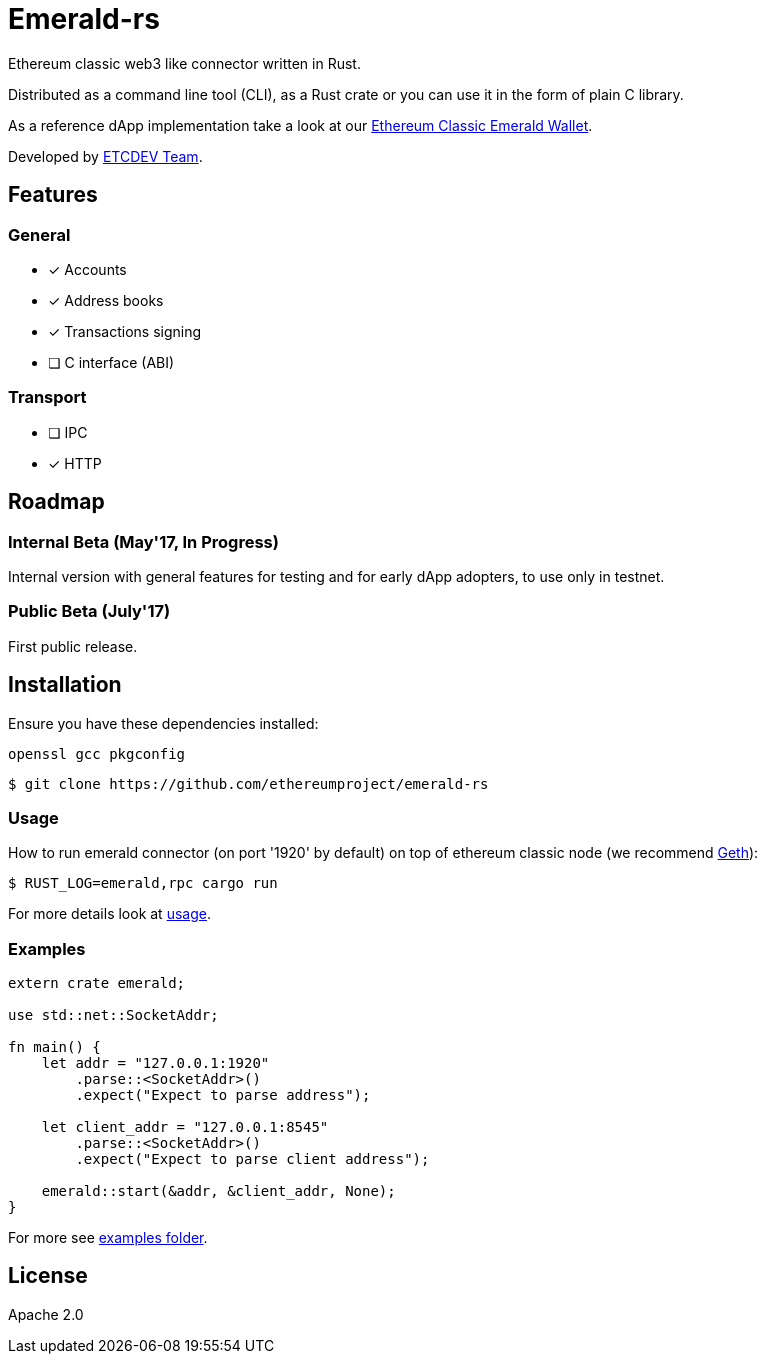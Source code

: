 :rootdir: .
:icons: font
:imagesdir: {rootdir}/images

ifdef::env-github,env-browser[:badges:]
ifdef::env-github,env-browser[:outfilesuffix: .adoc]

ifndef::badges[]
= Emerald-rs
endif::[]

ifdef::badges[]
= Emerald-rs image:https://img.shields.io/travis/ethereumproject/emerald-rs/master.svg?style=flat-square["Build Status", link="https://travis-ci.org/ethereumproject/emerald-rs"] image:https://img.shields.io/appveyor/ci/dulanov/emerald-rs/master.svg?style=flat-square["Build Status", link="https://ci.appveyor.com/project/dulanov/emerald-rs"] image:https://img.shields.io/badge/License-Apache%202.0-blue.svg?style=flat-square&maxAge=2592000["License", link="https://github.com/ethereumproject/emerald-rs/blob/master/LICENSE"]
endif::[]

Ethereum classic web3 like connector written in Rust.

Distributed as a command line tool (CLI), as a Rust crate or you can use it in the form of plain C library.

As a reference dApp implementation take a look at our link:https://github.com/ethereumproject/emerald-wallet[Ethereum Classic Emerald Wallet].

Developed by link:http://www.etcdevteam.com/[ETCDEV Team].

== Features

=== General

* [x] Accounts
* [x] Address books
* [x] Transactions signing
* [ ] C interface (ABI)

=== Transport

* [ ] IPC
* [x] HTTP

== Roadmap

=== Internal Beta (May'17, In Progress)

Internal version with general features for testing and for early dApp adopters, to use only in testnet.

=== Public Beta (July'17)

First public release.

== Installation

Ensure you have these dependencies installed:

----
openssl gcc pkgconfig
----

----
$ git clone https://github.com/ethereumproject/emerald-rs
----

=== Usage

How to run emerald connector (on port '1920' by default) on top of ethereum classic node (we recommend link:https://github.com/ethereumproject/go-ethereum[Geth]):

----
$ RUST_LOG=emerald,rpc cargo run
----

For more details look at link:./usage.txt[usage].

=== Examples

----
extern crate emerald;

use std::net::SocketAddr;

fn main() {
    let addr = "127.0.0.1:1920"
        .parse::<SocketAddr>()
        .expect("Expect to parse address");

    let client_addr = "127.0.0.1:8545"
        .parse::<SocketAddr>()
        .expect("Expect to parse client address");

    emerald::start(&addr, &client_addr, None);
}
----

For more see link:./examples[examples folder].

== License

Apache 2.0
